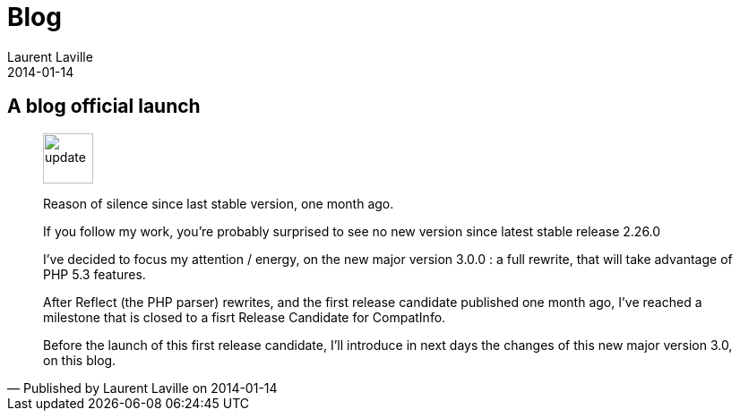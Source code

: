 :doctitle:    Blog
:description:
:iconsfont: font-awesome
:imagesdir: ./images
:author:    Laurent Laville
:revdate:   2014-01-14
:pubdate:   Tue, 14 Jan 2014 12:10:32 +0100
:summary:   A blog official launch
:jumbotron:
:jumbotron-fullwidth:
:footer-fullwidth:

[id="post-1"]
== {summary}

[quote,Published by {author} on {revdate}]
____
image:icons/font-awesome/rss-square.png[alt="update",icon="rss-square",size="4x",width=56]

[role="lead"]
Reason of silence since last stable version, one month ago.

If you follow my work, you're probably surprised to see no new version since latest stable release 2.26.0

I've decided to focus my attention / energy, on the new major version 3.0.0 :
a full rewrite, that will take advantage of PHP 5.3 features.

After Reflect (the PHP parser) rewrites, and the first release candidate published one month ago,
I've reached a milestone that is closed to a fisrt Release Candidate for CompatInfo.

Before the launch of this first release candidate, I'll introduce in next days the changes
of this new major version 3.0, on this blog.
____
